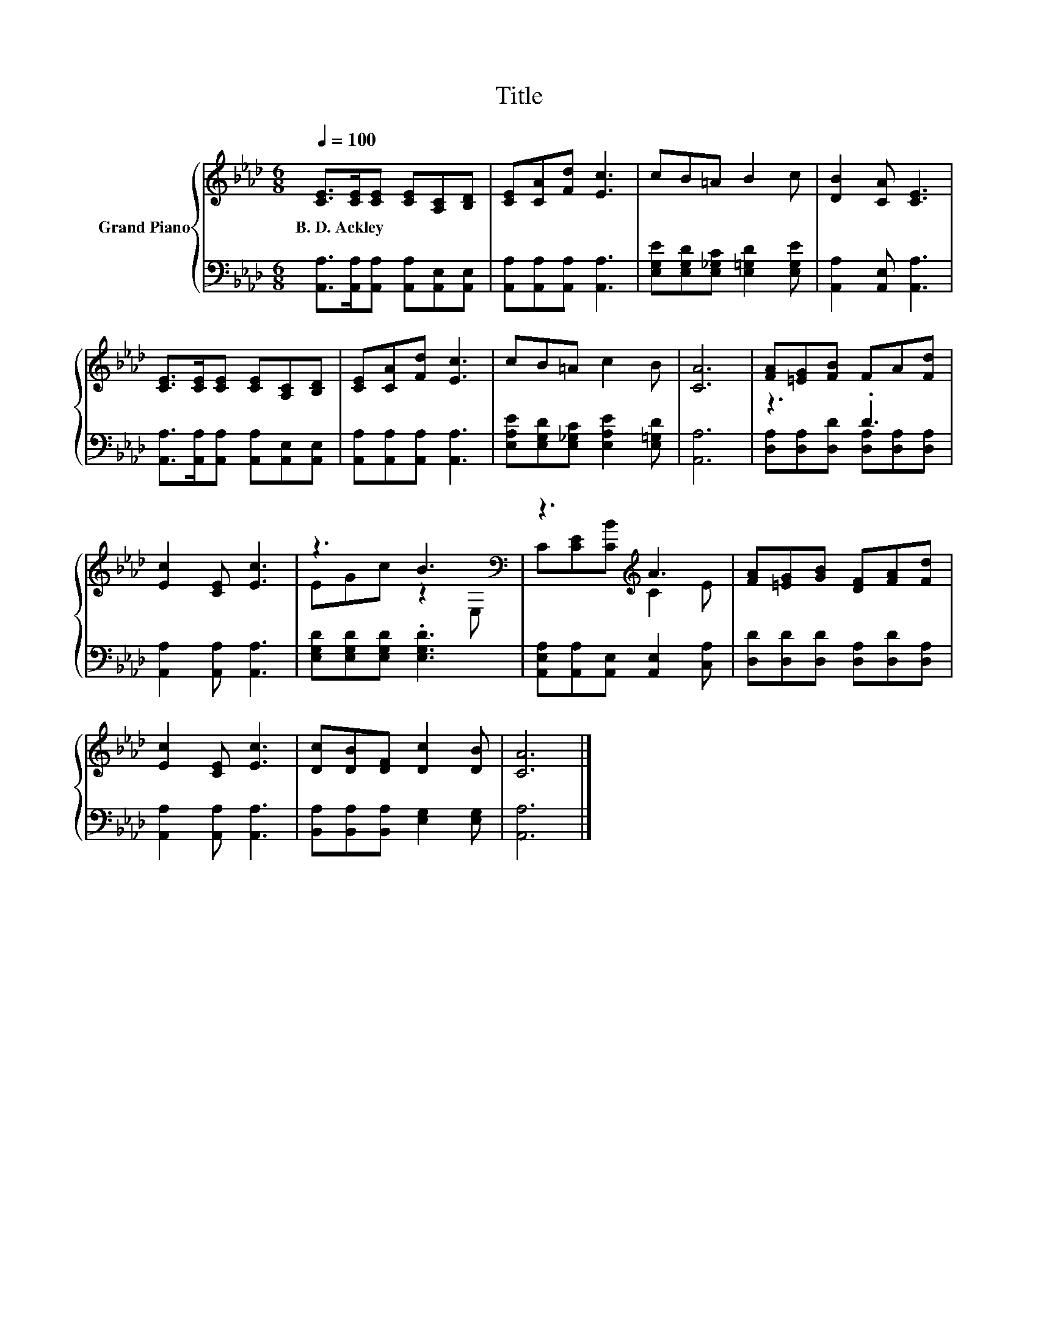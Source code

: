 X:1
T:Title
%%score { ( 1 4 ) | ( 2 3 ) }
L:1/8
Q:1/4=100
M:6/8
K:Ab
V:1 treble nm="Grand Piano"
V:4 treble 
V:2 bass 
V:3 bass 
V:1
 [CE]>[CE][CE] [CE][A,C][B,D] | [CE][CA][Fd] [Ec]3 | cB=A B2 c | [DB]2 [CA] [CE]3 | %4
w: B.~D.~Ackley * * * * *||||
 [CE]>[CE][CE] [CE][A,C][B,D] | [CE][CA][Fd] [Ec]3 | cB=A c2 B | [CA]6 | [FA][=EG][FB] FA[Fd] | %9
w: |||||
 [Ec]2 [CE] [Ec]3 | z3 B3[K:bass] | z3[K:treble] A3 | [FA][=EG][GB] [DF][FA][Fd] | %13
w: ||||
 [Ec]2 [CE] [Ec]3 | [Dc][DB][DF] [Dc]2 [DB] | [CA]6 |] %16
w: |||
V:2
 [A,,A,]>[A,,A,][A,,A,] [A,,A,][A,,E,][A,,E,] | [A,,A,][A,,A,][A,,A,] [A,,A,]3 | %2
 [E,G,E][E,G,D][E,_G,C] [E,=G,D]2 [E,G,E] | [A,,A,]2 [A,,E,] [A,,A,]3 | %4
 [A,,A,]>[A,,A,][A,,A,] [A,,A,][A,,E,][A,,E,] | [A,,A,][A,,A,][A,,A,] [A,,A,]3 | %6
 [E,A,E][E,G,D][E,_G,C] [E,A,E]2 [E,=G,D] | [A,,A,]6 | z3 .D3 | [A,,A,]2 [A,,A,] [A,,A,]3 | %10
 [E,G,D][E,G,D][E,G,D] .[E,G,D]3 | [A,,E,A,][A,,A,][A,,E,] [A,,E,]2 [C,A,] | %12
 [D,D][D,D][D,D] [D,A,][D,D][D,A,] | [A,,A,]2 [A,,A,] [A,,A,]3 | %14
 [B,,A,][B,,A,][B,,A,] [E,G,]2 [E,G,] | [A,,A,]6 |] %16
V:3
 x6 | x6 | x6 | x6 | x6 | x6 | x6 | x6 | [D,A,][D,A,][D,D] [D,A,][D,A,][D,A,] | x6 | x6 | x6 | x6 | %13
 x6 | x6 | x6 |] %16
V:4
 x6 | x6 | x6 | x6 | x6 | x6 | x6 | x6 | x6 | x6 | EGc z2[K:bass] E, | C[K:treble][CE][CB] C2 E | %12
 x6 | x6 | x6 | x6 |] %16

